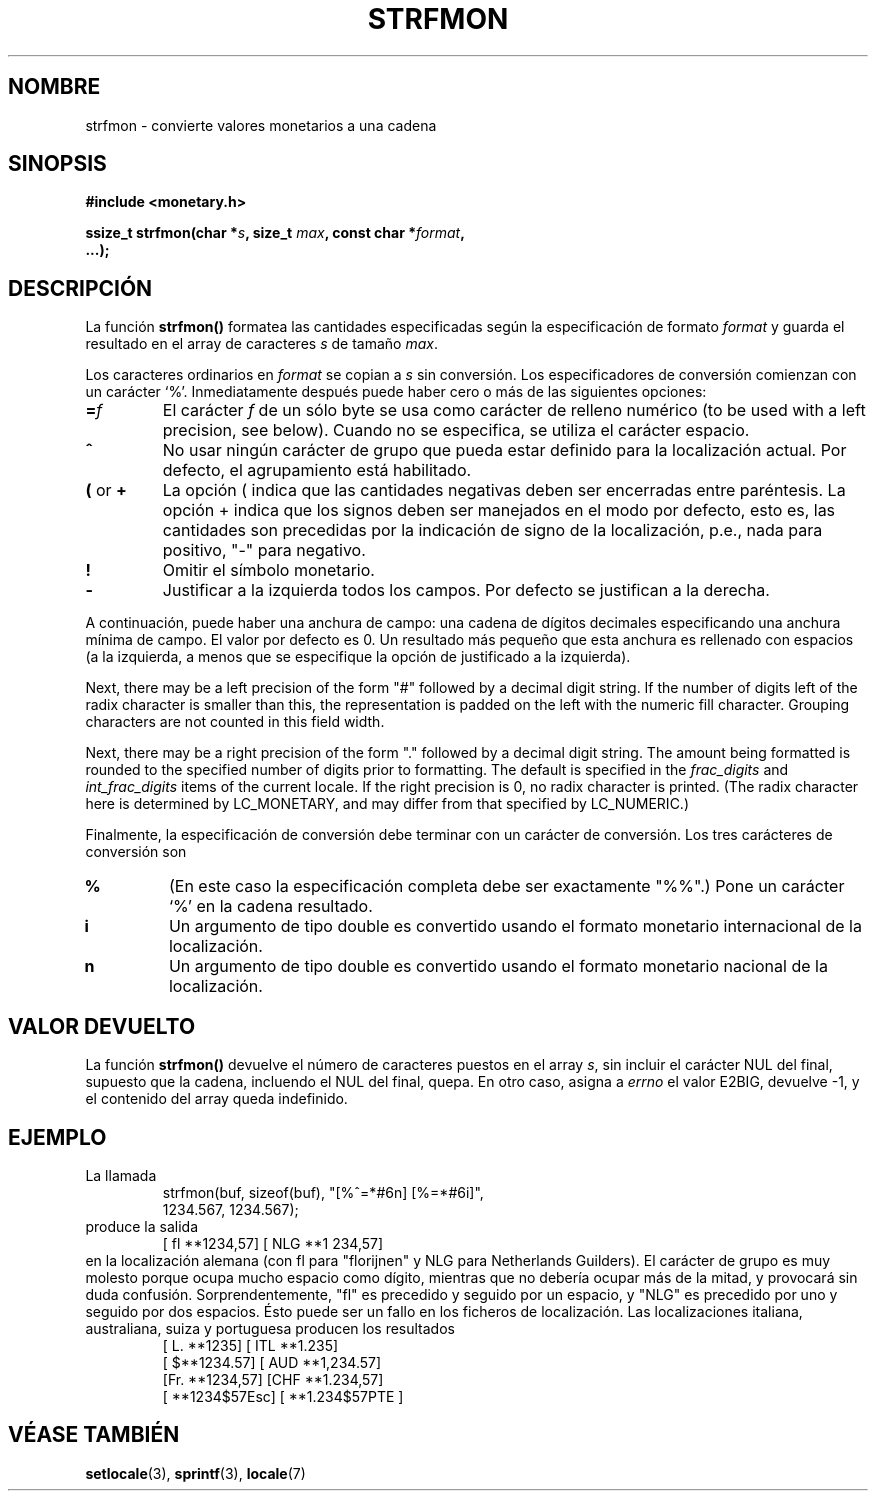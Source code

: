 .\" Copyright (c) 2000 Andries Brouwer (aeb@cwi.nl)
.\"
.\" This is free documentation; you can redistribute it and/or
.\" modify it under the terms of the GNU General Public License as
.\" published by the Free Software Foundation; either version 2 of
.\" the License, or (at your option) any later version.
.\"
.\" The GNU General Public License's references to "object code"
.\" and "executables" are to be interpreted as the output of any
.\" document formatting or typesetting system, including
.\" intermediate and printed output.
.\"
.\" This manual is distributed in the hope that it will be useful,
.\" but WITHOUT ANY WARRANTY; without even the implied warranty of
.\" MERCHANTABILITY or FITNESS FOR A PARTICULAR PURPOSE.  See the
.\" GNU General Public License for more details.
.\"
.\" You should have received a copy of the GNU General Public
.\" License along with this manual; if not, write to the Free
.\" Software Foundation, Inc., 59 Temple Place, Suite 330, Boston, MA 02111,
.\" USA.
.\"
.\" Traducido por Miguel Pérez Ibars <mpi79470@alu.um.es> el 13-agosto-2004
.\"
.TH STRFMON 3  "5 diciembre 2000" "Linux" "Manual del Programador de Linux"
.SH NOMBRE
strfmon \- convierte valores monetarios a una cadena
.SH SINOPSIS
.nf
.B #include <monetary.h>
.sp
.BI "ssize_t strfmon(char *" s ", size_t " max ", const char *" format ,
.B "...);"
.fi
.SH DESCRIPCIÓN
La función \fBstrfmon()\fP formatea las cantidades especificadas
según la especificación de formato \fIformat\fP y guarda el resultado
en el array de caracteres \fIs\fP de tamaño \fImax\fP.
.PP
Los caracteres ordinarios en \fIformat\fP se copian a \fIs\fP
sin conversión. Los especificadores de conversión comienzan con un
carácter `%'. Inmediatamente después puede haber cero o más
de las siguientes opciones:
.TP
.BI = f
El carácter
.I f
de un sólo byte se usa como carácter de relleno numérico (to be used with
a left precision, see below).
Cuando no se especifica, se utiliza el carácter espacio.
.TP
.B ^
No usar ningún carácter de grupo que pueda estar definido
para la localización actual. Por defecto, el agrupamiento está habilitado.
.TP
.BR ( " or " +
La opción ( indica que las cantidades negativas deben ser encerradas entre
paréntesis. La opción + indica que los signos deben ser manejados en el
modo por defecto, esto es, las cantidades son precedidas por
la indicación de signo de la localización, p.e., nada para positivo, "-" para negativo.
.TP
.BR !
Omitir el símbolo monetario.
.TP
.BR \-
Justificar a la izquierda todos los campos. Por defecto se justifican a la derecha.
.LP
A continuación, puede haber una anchura de campo: una cadena de dígitos decimales
especificando una anchura mínima de campo. El valor por defecto es 0.
Un resultado más pequeño que esta anchura es rellenado con espacios
(a la izquierda, a menos que se especifique la opción de justificado a la izquierda).
.LP
Next, there may be a left precision of the form "#" followed by
a decimal digit string. If the number of digits left of the
radix character is smaller than this, the representation is
padded on the left with the numeric fill character.
Grouping characters are not counted in this field width.
.LP
Next, there may be a right precision of the form "." followed by
a decimal digit string. The amount being formatted is rounded to
the specified number of digits prior to formatting.
The default is specified in the
.I frac_digits
and
.I int_frac_digits
items of the current locale.
If the right precision is 0, no radix character is printed.
(The radix character here is determined by LC_MONETARY, and may
differ from that specified by LC_NUMERIC.)
.LP
Finalmente, la especificación de conversión debe terminar
con un carácter de conversión. Los tres carácteres de conversión son
.TP
.B %
(En este caso la especificación completa debe ser exactamente "%%".)
Pone un carácter `%' en la cadena resultado.
.TP
.B i
Un argumento de tipo double es convertido usando el formato
monetario internacional de la localización.
.TP
.B n
Un argumento de tipo double es convertido usando el formato
monetario nacional de la localización.
.SH "VALOR DEVUELTO"
La función \fBstrfmon()\fP devuelve el número de caracteres puestos en
el array \fIs\fP, sin incluir el carácter NUL del final,
supuesto que la cadena, incluendo el NUL del final, quepa.
En otro caso, asigna a
.I errno
el valor E2BIG, devuelve \-1, y el contenido del array queda indefinido.
.SH EJEMPLO
La llamada
.RS
.nf
strfmon(buf, sizeof(buf), "[%^=*#6n] [%=*#6i]",
        1234.567, 1234.567);
.fi
.RE
produce la salida
.RS
[ fl **1234,57] [ NLG  **1 234,57]
.RE
en la localización alemana (con fl para "florijnen" y NLG para Netherlands Guilders).
El carácter de grupo es muy molesto porque ocupa mucho espacio como
dígito, mientras que no debería ocupar más de la mitad,
y provocará sin duda confusión.
Sorprendentemente, "fl" es precedido y seguido por un espacio,
y "NLG" es precedido por uno y seguido por dos espacios.
Ésto puede ser un fallo en los ficheros de localización. Las localizaciones
italiana, australiana, suiza y portuguesa producen los resultados
.RS
[ L. **1235] [ ITL  **1.235]
.br
[ $**1234.57] [ AUD **1,234.57]
.br
[Fr. **1234,57] [CHF  **1.234,57]
.br
[ **1234$57Esc] [ **1.234$57PTE ]
.RE
.SH "VÉASE TAMBIÉN"
.BR setlocale (3),
.BR sprintf (3),
.BR locale (7)
